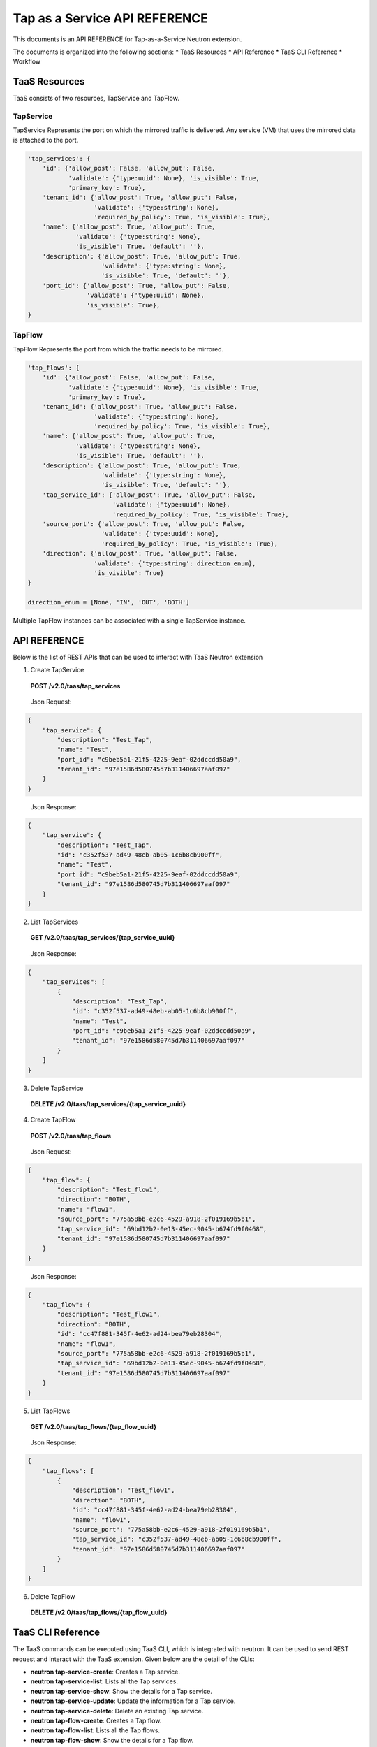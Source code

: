 ==============================
Tap as a Service API REFERENCE
==============================

This documents is an API REFERENCE for Tap-as-a-Service Neutron extension.

The documents is organized into the following sections:
* TaaS Resources
* API Reference
* TaaS CLI Reference
* Workflow

TaaS Resources
==============

TaaS consists of two resources, TapService and TapFlow.

TapService
----------

TapService Represents the port on which the mirrored traffic is delivered.
Any service (VM) that uses the mirrored data is attached to the port.

.. code-block:: python

    'tap_services': {
        'id': {'allow_post': False, 'allow_put': False,
               'validate': {'type:uuid': None}, 'is_visible': True,
               'primary_key': True},
        'tenant_id': {'allow_post': True, 'allow_put': False,
                      'validate': {'type:string': None},
                      'required_by_policy': True, 'is_visible': True},
        'name': {'allow_post': True, 'allow_put': True,
                 'validate': {'type:string': None},
                 'is_visible': True, 'default': ''},
        'description': {'allow_post': True, 'allow_put': True,
                        'validate': {'type:string': None},
                        'is_visible': True, 'default': ''},
        'port_id': {'allow_post': True, 'allow_put': False,
                    'validate': {'type:uuid': None},
                    'is_visible': True},
    }

TapFlow
-------

TapFlow Represents the port from which the traffic needs to be mirrored.

.. code-block:: python

    'tap_flows': {
        'id': {'allow_post': False, 'allow_put': False,
               'validate': {'type:uuid': None}, 'is_visible': True,
               'primary_key': True},
        'tenant_id': {'allow_post': True, 'allow_put': False,
                      'validate': {'type:string': None},
                      'required_by_policy': True, 'is_visible': True},
        'name': {'allow_post': True, 'allow_put': True,
                 'validate': {'type:string': None},
                 'is_visible': True, 'default': ''},
        'description': {'allow_post': True, 'allow_put': True,
                        'validate': {'type:string': None},
                        'is_visible': True, 'default': ''},
        'tap_service_id': {'allow_post': True, 'allow_put': False,
                           'validate': {'type:uuid': None},
                           'required_by_policy': True, 'is_visible': True},
        'source_port': {'allow_post': True, 'allow_put': False,
                        'validate': {'type:uuid': None},
                        'required_by_policy': True, 'is_visible': True},
        'direction': {'allow_post': True, 'allow_put': False,
                      'validate': {'type:string': direction_enum},
                      'is_visible': True}
    }

    direction_enum = [None, 'IN', 'OUT', 'BOTH']


Multiple TapFlow instances can be associated with a single TapService
instance.

API REFERENCE
=============

Below is the list of REST APIs that can be used to interact with TaaS Neutron
extension

1. Create TapService

\

   **POST        /v2.0/taas/tap_services**

\

    Json Request:

.. code-block:: python

    {
        "tap_service": {
            "description": "Test_Tap",
            "name": "Test",
            "port_id": "c9beb5a1-21f5-4225-9eaf-02ddccdd50a9",
            "tenant_id": "97e1586d580745d7b311406697aaf097"
        }
    }

\

    Json Response:

.. code-block:: python

    {
        "tap_service": {
            "description": "Test_Tap",
            "id": "c352f537-ad49-48eb-ab05-1c6b8cb900ff",
            "name": "Test",
            "port_id": "c9beb5a1-21f5-4225-9eaf-02ddccdd50a9",
            "tenant_id": "97e1586d580745d7b311406697aaf097"
        }
    }

2. List TapServices

\

    **GET        /v2.0/taas/tap_services/{tap_service_uuid}**

\

    Json Response:

.. code-block:: python

    {
        "tap_services": [
            {
                "description": "Test_Tap",
                "id": "c352f537-ad49-48eb-ab05-1c6b8cb900ff",
                "name": "Test",
                "port_id": "c9beb5a1-21f5-4225-9eaf-02ddccdd50a9",
                "tenant_id": "97e1586d580745d7b311406697aaf097"
            }
        ]
    }

3. Delete TapService

\

    **DELETE        /v2.0/taas/tap_services/{tap_service_uuid}**

\

4. Create TapFlow

\

   **POST        /v2.0/taas/tap_flows**

\

    Json Request:

.. code-block:: python

    {
        "tap_flow": {
            "description": "Test_flow1",
            "direction": "BOTH",
            "name": "flow1",
            "source_port": "775a58bb-e2c6-4529-a918-2f019169b5b1",
            "tap_service_id": "69bd12b2-0e13-45ec-9045-b674fd9f0468",
            "tenant_id": "97e1586d580745d7b311406697aaf097"
        }
    }

\

    Json Response:

.. code-block:: python

    {
        "tap_flow": {
            "description": "Test_flow1",
            "direction": "BOTH",
            "id": "cc47f881-345f-4e62-ad24-bea79eb28304",
            "name": "flow1",
            "source_port": "775a58bb-e2c6-4529-a918-2f019169b5b1",
            "tap_service_id": "69bd12b2-0e13-45ec-9045-b674fd9f0468",
            "tenant_id": "97e1586d580745d7b311406697aaf097"
        }
    }

5. List TapFlows

\

    **GET        /v2.0/taas/tap_flows/{tap_flow_uuid}**

\

    Json Response:

.. code-block:: python

    {
        "tap_flows": [
            {
                "description": "Test_flow1",
                "direction": "BOTH",
                "id": "cc47f881-345f-4e62-ad24-bea79eb28304",
                "name": "flow1",
                "source_port": "775a58bb-e2c6-4529-a918-2f019169b5b1",
                "tap_service_id": "c352f537-ad49-48eb-ab05-1c6b8cb900ff",
                "tenant_id": "97e1586d580745d7b311406697aaf097"
            }
        ]
    }

6. Delete TapFlow

\

    **DELETE        /v2.0/taas/tap_flows/{tap_flow_uuid}**

\

TaaS CLI Reference
==================
The TaaS commands can be executed using TaaS CLI, which is integrated with neutron.
It can be used to send REST request and interact with the TaaS
extension. Given below are the detail of the CLIs:

- **neutron tap-service-create**: Creates a Tap service.
- **neutron tap-service-list**: Lists all the Tap services.
- **neutron tap-service-show**: Show the details for a Tap service.
- **neutron tap-service-update**: Update the information for a Tap service.
- **neutron tap-service-delete**: Delete an existing Tap service.
- **neutron tap-flow-create**: Creates a Tap flow.
- **neutron tap-flow-list**: Lists all the Tap flows.
- **neutron tap-flow-show**: Show the details for a Tap flow.
- **neutron tap-flow-update**: Update the information for a Tap flow.
- **neutron tap-flow-delete**: Delete an existing Tap flow.

For usage type **--help** after any of the above commands
in the terminal after TaaS has been installed.

Workflow
=========

In this section we describe a simple sequence of steps to use TaaS.

Workflow Sequence
------------------

1. Create a Neutron port with 'port_security_enabled' set to 'false'.

2. Launch a VM (VM on which you want to monitor/receive the mirrored data).
   Associate the Neutron port created in step 1 while creating the VM.

3. Using Neutron Client command for TaaS **neutron tap-service-create** or
   via REST APIs create a Tap Service instance by associating the port
   created in step 1.

4. Using Neutron Client command for TaaS **neutron tap-flow-create** or
   via REST APIs create a Tap Flow instance by associating the Tap Service
   instance created in step 3 and the target Neutron port from which you want
   to mirror traffic (assuming the Neutron port from which the traffic
   needs to be monitored already exists.)
   Mirroring can be done for both incoming and/or outgoing traffic from the
   target Neutron port.

5. Observe the mirrored traffic on the monitoring VM by running tools such as
   tcpdump.


You can watch our tech talk session which included a live demo for more
information about using TaaS, https://www.youtube.com/watch?v=_cAkRUB3TCE